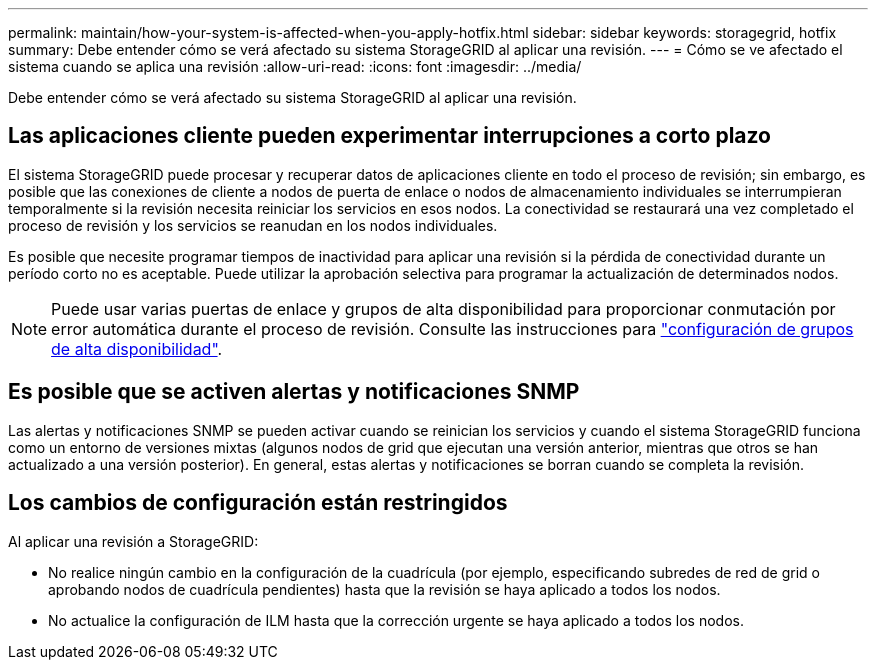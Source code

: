 ---
permalink: maintain/how-your-system-is-affected-when-you-apply-hotfix.html 
sidebar: sidebar 
keywords: storagegrid, hotfix 
summary: Debe entender cómo se verá afectado su sistema StorageGRID al aplicar una revisión. 
---
= Cómo se ve afectado el sistema cuando se aplica una revisión
:allow-uri-read: 
:icons: font
:imagesdir: ../media/


[role="lead"]
Debe entender cómo se verá afectado su sistema StorageGRID al aplicar una revisión.



== Las aplicaciones cliente pueden experimentar interrupciones a corto plazo

El sistema StorageGRID puede procesar y recuperar datos de aplicaciones cliente en todo el proceso de revisión; sin embargo, es posible que las conexiones de cliente a nodos de puerta de enlace o nodos de almacenamiento individuales se interrumpieran temporalmente si la revisión necesita reiniciar los servicios en esos nodos. La conectividad se restaurará una vez completado el proceso de revisión y los servicios se reanudan en los nodos individuales.

Es posible que necesite programar tiempos de inactividad para aplicar una revisión si la pérdida de conectividad durante un período corto no es aceptable. Puede utilizar la aprobación selectiva para programar la actualización de determinados nodos.


NOTE: Puede usar varias puertas de enlace y grupos de alta disponibilidad para proporcionar conmutación por error automática durante el proceso de revisión. Consulte las instrucciones para link:../admin/configure-high-availability-group.html["configuración de grupos de alta disponibilidad"].



== Es posible que se activen alertas y notificaciones SNMP

Las alertas y notificaciones SNMP se pueden activar cuando se reinician los servicios y cuando el sistema StorageGRID funciona como un entorno de versiones mixtas (algunos nodos de grid que ejecutan una versión anterior, mientras que otros se han actualizado a una versión posterior). En general, estas alertas y notificaciones se borran cuando se completa la revisión.



== Los cambios de configuración están restringidos

Al aplicar una revisión a StorageGRID:

* No realice ningún cambio en la configuración de la cuadrícula (por ejemplo, especificando subredes de red de grid o aprobando nodos de cuadrícula pendientes) hasta que la revisión se haya aplicado a todos los nodos.
* No actualice la configuración de ILM hasta que la corrección urgente se haya aplicado a todos los nodos.

